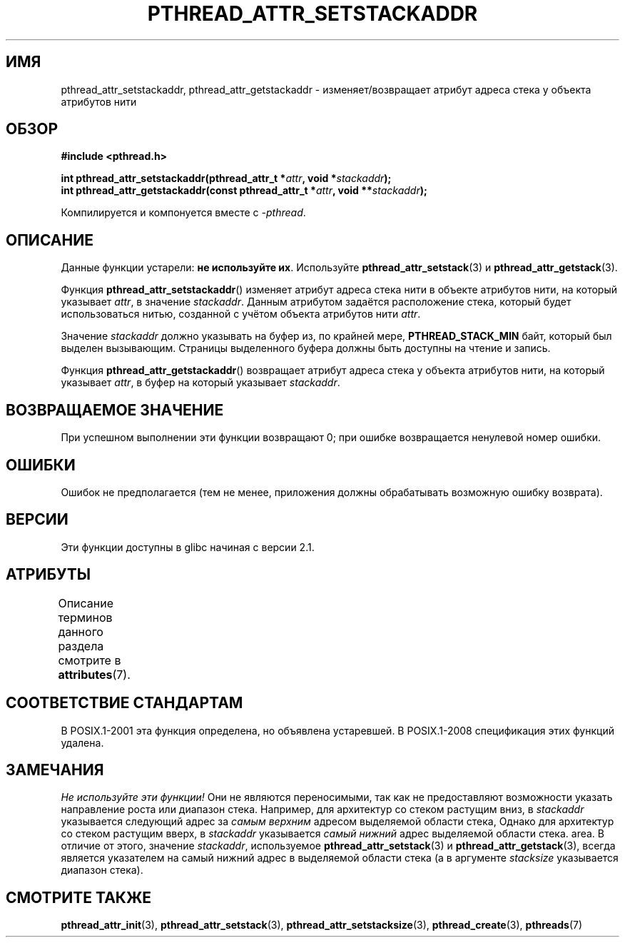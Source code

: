 .\" -*- mode: troff; coding: UTF-8 -*-
.\" Copyright (c) 2008 Linux Foundation, written by Michael Kerrisk
.\"     <mtk.manpages@gmail.com>
.\"
.\" %%%LICENSE_START(VERBATIM)
.\" Permission is granted to make and distribute verbatim copies of this
.\" manual provided the copyright notice and this permission notice are
.\" preserved on all copies.
.\"
.\" Permission is granted to copy and distribute modified versions of this
.\" manual under the conditions for verbatim copying, provided that the
.\" entire resulting derived work is distributed under the terms of a
.\" permission notice identical to this one.
.\"
.\" Since the Linux kernel and libraries are constantly changing, this
.\" manual page may be incorrect or out-of-date.  The author(s) assume no
.\" responsibility for errors or omissions, or for damages resulting from
.\" the use of the information contained herein.  The author(s) may not
.\" have taken the same level of care in the production of this manual,
.\" which is licensed free of charge, as they might when working
.\" professionally.
.\"
.\" Formatted or processed versions of this manual, if unaccompanied by
.\" the source, must acknowledge the copyright and authors of this work.
.\" %%%LICENSE_END
.\"
.\"*******************************************************************
.\"
.\" This file was generated with po4a. Translate the source file.
.\"
.\"*******************************************************************
.TH PTHREAD_ATTR_SETSTACKADDR 3 2017\-09\-15 Linux "Руководство программиста Linux"
.SH ИМЯ
pthread_attr_setstackaddr, pthread_attr_getstackaddr \- изменяет/возвращает
атрибут адреса стека у объекта атрибутов нити
.SH ОБЗОР
.nf
\fB#include <pthread.h>\fP
.PP
\fBint pthread_attr_setstackaddr(pthread_attr_t *\fP\fIattr\fP\fB, void *\fP\fIstackaddr\fP\fB);\fP
\fBint pthread_attr_getstackaddr(const pthread_attr_t *\fP\fIattr\fP\fB, void **\fP\fIstackaddr\fP\fB);\fP
.PP
Компилируется и компонуется вместе с \fI\-pthread\fP.
.fi
.SH ОПИСАНИЕ
Данные функции устарели: \fBне используйте их\fP. Используйте
\fBpthread_attr_setstack\fP(3) и \fBpthread_attr_getstack\fP(3).
.PP
Функция \fBpthread_attr_setstackaddr\fP() изменяет атрибут адреса стека нити в
объекте атрибутов нити, на который указывает \fIattr\fP, в значение
\fIstackaddr\fP. Данным атрибутом задаётся расположение стека, который будет
использоваться нитью, созданной с учётом объекта атрибутов нити \fIattr\fP.
.PP
Значение \fIstackaddr\fP должно указывать на буфер из, по крайней мере,
\fBPTHREAD_STACK_MIN\fP байт, который был выделен вызывающим. Страницы
выделенного буфера должны быть доступны на чтение и запись.
.PP
Функция \fBpthread_attr_getstackaddr\fP() возвращает атрибут адреса стека у
объекта атрибутов нити, на который указывает \fIattr\fP, в буфер на который
указывает \fIstackaddr\fP.
.SH "ВОЗВРАЩАЕМОЕ ЗНАЧЕНИЕ"
При успешном выполнении эти функции возвращают 0; при ошибке возвращается
ненулевой номер ошибки.
.SH ОШИБКИ
Ошибок не предполагается (тем не менее, приложения должны обрабатывать
возможную ошибку возврата).
.SH ВЕРСИИ
Эти функции доступны в glibc начиная с версии 2.1.
.SH АТРИБУТЫ
Описание терминов данного раздела смотрите в \fBattributes\fP(7).
.TS
allbox;
lbw28 lb lb
l l l.
Интерфейс	Атрибут	Значение
T{
\fBpthread_attr_setstackaddr\fP(),
\fBpthread_attr_getstackaddr\fP()
T}	Безвредность в нитях	MT\-Safe
.TE
.SH "СООТВЕТСТВИЕ СТАНДАРТАМ"
В POSIX.1\-2001 эта функция определена, но объявлена устаревшей. В
POSIX.1\-2008 спецификация этих функций удалена.
.SH ЗАМЕЧАНИЯ
\fIНе используйте эти функции!\fP Они не являются переносимыми, так как не
предоставляют возможности указать направление роста или диапазон
стека. Например, для архитектур со стеком растущим вниз, в \fIstackaddr\fP
указывается следующий адрес за \fIсамым верхним\fP адресом выделяемой области
стека, Однако для архитектур со стеком растущим вверх, в \fIstackaddr\fP
указывается \fIсамый нижний\fP адрес выделяемой области стека. area. В отличие
от этого, значение \fIstackaddr\fP, используемое \fBpthread_attr_setstack\fP(3) и
\fBpthread_attr_getstack\fP(3), всегда является указателем на самый нижний
адрес в выделяемой области стека (а в аргументе \fIstacksize\fP указывается
диапазон стека).
.SH "СМОТРИТЕ ТАКЖЕ"
\fBpthread_attr_init\fP(3), \fBpthread_attr_setstack\fP(3),
\fBpthread_attr_setstacksize\fP(3), \fBpthread_create\fP(3), \fBpthreads\fP(7)
